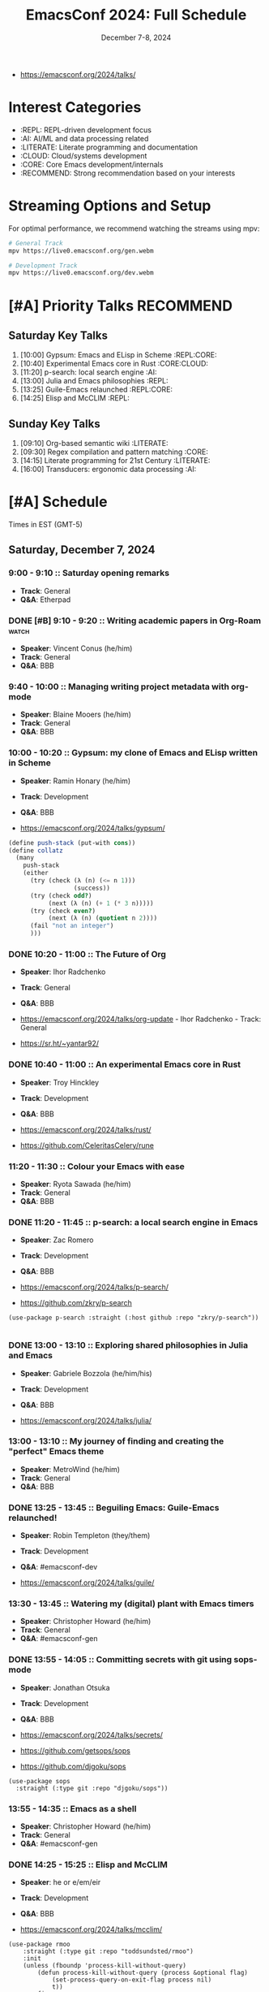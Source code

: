 #+TITLE: EmacsConf 2024: Full Schedule
#+DATE: December 7-8, 2024

- https://emacsconf.org/2024/talks/

* Interest Categories
- :REPL: REPL-driven development focus
- :AI: AI/ML and data processing related
- :LITERATE: Literate programming and documentation
- :CLOUD: Cloud/systems development
- :CORE: Core Emacs development/internals
- :RECOMMEND: Strong recommendation based on your interests

* Streaming Options and Setup
For optimal performance, we recommend watching the streams using mpv:

#+begin_src bash
# General Track
mpv https://live0.emacsconf.org/gen.webm

# Development Track
mpv https://live0.emacsconf.org/dev.webm
#+end_src

* [#A] Priority Talks                                             :RECOMMEND:

** Saturday Key Talks
1. [10:00] Gypsum: Emacs and ELisp in Scheme                      :REPL:CORE:
2. [10:40] Experimental Emacs core in Rust                         :CORE:CLOUD:
3. [11:20] p-search: local search engine                          :AI:
4. [13:00] Julia and Emacs philosophies                           :REPL:
5. [13:25] Guile-Emacs relaunched                                 :REPL:CORE:
6. [14:25] Elisp and McCLIM                                       :REPL:

** Sunday Key Talks
1. [09:10] Org-based semantic wiki                                :LITERATE:
2. [09:30] Regex compilation and pattern matching                 :CORE:
3. [14:15] Literate programming for 21st Century                  :LITERATE:
4. [16:00] Transducers: ergonomic data processing                :AI:

* [#A] Schedule
Times in EST (GMT-5)

** Saturday, December 7, 2024

*** 9:00 - 9:10 :: Saturday opening remarks
- *Track*: General
- *Q&A*: Etherpad

*** DONE [#B] 9:10 - 9:20 :: Writing academic papers in Org-Roam      :watch:
- *Speaker*: Vincent Conus (he/him)
- *Track*: General
- *Q&A*: BBB

*** 9:40 - 10:00 :: Managing writing project metadata with org-mode
- *Speaker*: Blaine Mooers (he/him)
- *Track*: General
- *Q&A*: BBB

*** 10:00 - 10:20 :: Gypsum: my clone of Emacs and ELisp written in Scheme
- *Speaker*: Ramin Honary (he/him)
- *Track*: Development
- *Q&A*: BBB

- https://emacsconf.org/2024/talks/gypsum/


#+begin_src scheme
(define push-stack (put-with cons))
(define collatz
  (many
    push-stack
    (either
      (try (check (λ (n) (<= n 1)))
                  (success))
      (try (check odd?)
           (next (λ (n) (+ 1 (* 3 n)))))
      (try (check even?)
           (next (λ (n) (quotient n 2))))
      (fail "not an integer")
      )))
#+end_src

#+RESULTS:

*** DONE 10:20 - 11:00 :: The Future of Org
- *Speaker*: Ihor Radchenko
- *Track*: General
- *Q&A*: BBB

- https://emacsconf.org/2024/talks/org-update - Ihor Radchenko - Track: General
- https://sr.ht/~yantar92/

*** DONE 10:40 - 11:00 :: An experimental Emacs core in Rust
- *Speaker*: Troy Hinckley
- *Track*: Development
- *Q&A*: BBB

- https://emacsconf.org/2024/talks/rust/
- https://github.com/CeleritasCelery/rune

*** 11:20 - 11:30 :: Colour your Emacs with ease
- *Speaker*: Ryota Sawada (he/him)
- *Track*: General
- *Q&A*: BBB

*** DONE 11:20 - 11:45 :: p-search: a local search engine in Emacs
- *Speaker*: Zac Romero
- *Track*: Development
- *Q&A*: BBB

- https://emacsconf.org/2024/talks/p-search/
- https://github.com/zkry/p-search

#+begin_src elisp
(use-package p-search :straight (:host github :repo "zkry/p-search"))
#+end_src

#+begin_src elisp
#+end_src

*** DONE 13:00 - 13:10 :: Exploring shared philosophies in Julia and Emacs
- *Speaker*: Gabriele Bozzola (he/him/his)
- *Track*: Development
- *Q&A*: BBB

- https://emacsconf.org/2024/talks/julia/

*** 13:00 - 13:10 :: My journey of finding and creating the "perfect" Emacs theme
- *Speaker*: MetroWind (he/him)
- *Track*: General
- *Q&A*: BBB

*** DONE 13:25 - 13:45 :: Beguiling Emacs: Guile-Emacs relaunched!
- *Speaker*: Robin Templeton (they/them)
- *Track*: Development
- *Q&A*: #emacsconf-dev

- https://emacsconf.org/2024/talks/guile/

*** 13:30 - 13:45 :: Watering my (digital) plant with Emacs timers
- *Speaker*: Christopher Howard (he/him)
- *Track*: General
- *Q&A*: #emacsconf-gen

*** DONE 13:55 - 14:05 :: Committing secrets with git using sops-mode
- *Speaker*: Jonathan Otsuka
- *Track*: Development
- *Q&A*: BBB

- https://emacsconf.org/2024/talks/secrets/
- https://github.com/getsops/sops
- https://github.com/djgoku/sops

#+begin_src elisp
(use-package sops
  :straight (:type git :repo "djgoku/sops"))
#+end_src

*** 13:55 - 14:35 :: Emacs as a shell
- *Speaker*: Christopher Howard (he/him)
- *Track*: General
- *Q&A*: #emacsconf-gen

*** DONE 14:25 - 15:25 :: Elisp and McCLIM
- *Speaker*: he or e/em/eir
- *Track*: Development
- *Q&A*: BBB

- https://emacsconf.org/2024/talks/mcclim/

#+begin_src elisp
(use-package rmoo
    :straight (:type git :repo "toddsundsted/rmoo")
    :init
    (unless (fboundp 'process-kill-without-query)
        (defun process-kill-without-query (process &optional flag)
            (set-process-query-on-exit-flag process nil)
            t))
    :config
    (rmoo-worlds-add-new-moo "LambdaMOO" "lambda.moo.mud.org" "8888"))
#+end_src

#+RESULTS:

*** 14:45 - 15:05 :: Re-imagining the Emacs user experience with Casual Suite
- *Speaker*: Charles Choi (he/him)
- *Track*: General
- *Q&A*: BBB

- https://emacsconf.org/2024/talks/casual/

*** 15:25 - 15:45 :: New in hyperdrive.el: quick install, peer graph, transclusion!
- *Speaker*: Joseph Turner
- *Track*: General
- *Q&A*: BBB

- https://emacsconf.org/2024/talks/hyperdrive/

*** 15:45 - 16:05 :: Emacs, eev, and Maxima - now!
- *Speaker*: Eduardo Ochs
- *Track*: Development
- *Q&A*: Etherpad

- https://emacsconf.org/2024/talks/maxima/

*** 16:05 - 16:15 :: Emacs Writing Studio
- *Speaker*: Peter Prevos (he)
- *Track*: General
- *Q&A*: BBB

- https://emacsconf.org/2024/talks/writing/

*** DONE 16:25 - 16:50 :: Emacs 30 Highlights
- *Speaker*: Philip Kaludercic
- *Track*: General
- *Q&A*: BBB

- https://emacsconf.org/2024/talks/emacs30/

*** DONE 17:00 - 17:10 :: Saturday closing remarks
- *Track*: General
- *Q&A*: Etherpad

- https://emacsconf.org/2024/talks/sat-close/

** Sunday, December 8, 2024

*** DONE 9:00 - 9:10 :: Sunday opening remarks
- *Track*: General
- *Q&A*: Etherpad

- https://emacsconf.org/2024/talks/sun-open/

*** TODO 9:10 - 9:20 :: Unlocking linked data: replacing specialized apps with an Org-based semantic wiki
- *Speaker*: Abhinav Tushar (he/him)
- *Track*: General
- *Q&A*: Etherpad

- https://emacsconf.org/2024/talks/links/

*** TODO 9:30 - 9:50 :: Emacs regex compilation and future directions for expressive pattern matching
- *Speaker*: Danny McClanahan (they/them)
- *Track*: General
- *Q&A*: #emacsconf-gen

- https://emacsconf.org/2024/talks/regex/

*** 10:00 - 10:20 :: Survival of the skillest: Thriving in the learning jungle
- *Speaker*: Bala Ramadurai (his/him)
- *Track*: General
- *Q&A*: Etherpad

- https://emacsconf.org/2024/talks/learning/

*** 10:30 - 11:15 :: About Blee: enveloping our own autonomy directed digital ecosystem with Emacs
- *Speaker*: Mohsen BANAN (he/him)
- *Track*: General
- *Q&A*: BBB

- https://emacsconf.org/2024/talks/blee/
- https://github.com/bxgenesis/start

*** 11:30 - 11:45 :: Fun things with GNU Hyperbole
- *Speaker*: Mats Lidell (he/him)
- *Track*: General
- *Q&A*: BBB

- https://emacsconf.org/2024/talks/hyperbole/

*** [#C] 13:40 - 13:55 :: PGmacs: browsing and editing PostgreSQL databases from Emacs
- *Speaker*: Eric Marsden (he/him)
- *Track*: General
- *Q&A*: BBB

- https://emacsconf.org/2024/talks/pgmacs/
- https://github.com/emarsden/pgmacs

#+begin_src elisp
(use-package pg
  :straight (:type git :host github :repo "emarsden/pg-el"))

(use-package pgmacs 
  :straight (:type git :host github :repo "emarsden/pgmacs"))
#+end_src

#+RESULTS:

*** TODO 14:15 - 14:35 :: Literate programming for the 21st Century
- *Speaker*: Howard Abrams (he/him)
- *Track*: General
- *Q&A*: BBB

- https://emacsconf.org/2024/talks/literate/
- https://howardism.org/Technical/Emacs/literate-writ-large.html

*** 15:00 - 15:10 :: An example of a cohesive student workflow in Emacs
- *Speaker*: Daniel Pinkston (he/him)
- *Track*: General
- *Q&A*: #emacsconf-gen

- https://emacsconf.org/2024/talks/students/
- https://protesilaos.com/emacs/denote

*** 15:20 - 15:40 :: So you want to be an Emacs-fluencer?
- *Speaker*: Gopar
- *Track*: General
- *Q&A*: Etherpad

- https://emacsconf.org/2024/talks/sharing/

*** TODO 16:00 - 16:30 :: Transducers: finally, ergonomic data processing for Emacs!
- *Speaker*: Colin Woodbury (he)
- *Track*: General
- *Q&A*: BBB

- https://emacsconf.org/2024/talks/transducers/

*** TODO 16:50 - 17:00 :: Sunday closing remarks
- *Track*: General
- *Q&A*: Etherpad

- https://emacsconf.org/2024/talks/sun-close/

* Streaming Options
For optimal performance, we recommend watching the streams using a streaming media player:

** General Track
Stream URL: https://live0.emacsconf.org/gen.webm
Low bandwidth: https://live0.emacsconf.org/gen-480p.webm

** Development Track
Stream URL: https://live0.emacsconf.org/dev.webm
Low bandwidth: https://live0.emacsconf.org/dev-480p.webm

Supported players:
- mpv
- vlc
- ffplay

* Chat Channels
- General Track: #emacsconf-gen on libera.chat
- Development Track: #emacsconf-dev on libera.chat



